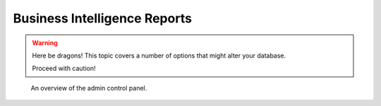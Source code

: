 Business Intelligence Reports
=============================================
.. warning:: Here be dragons! This topic covers a number of options that
   might alter your database.

   Proceed with caution!

.. figure:: screenshot-control-panel.jpg
   :width: 50%

   An overview of the admin control panel.
